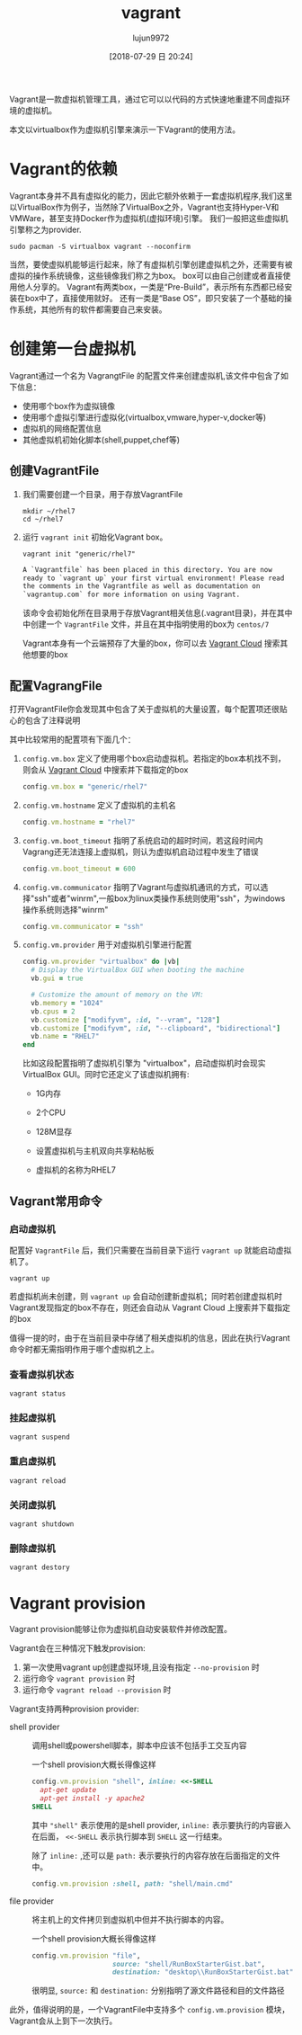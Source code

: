 #+TITLE: vagrant
#+AUTHOR: lujun9972
#+TAGS: linux和它的小伙伴
#+DATE: [2018-07-29 日 20:24]
#+LANGUAGE:  zh-CN
#+OPTIONS:  H:6 num:nil toc:t \n:nil ::t |:t ^:nil -:nil f:t *:t <:nil

Vagrant是一款虚拟机管理工具，通过它可以以代码的方式快速地重建不同虚拟环境的虚拟机。

本文以virtualbox作为虚拟机引擎来演示一下Vagrant的使用方法。

* Vagrant的依赖
Vagrant本身并不具有虚拟化的能力，因此它额外依赖于一套虚拟机程序,我们这里以VirtualBox作为例子，当然除了VirtualBox之外，Vagrant也支持Hyper-V和VMWare，甚至支持Docker作为虚拟机(虚拟环境)引擎。
我们一般把这些虚拟机引擎称之为provider.
#+BEGIN_SRC shell
  sudo pacman -S virtualbox vagrant --noconfirm
#+END_SRC

当然，要使虚拟机能够运行起来，除了有虚拟机引擎创建虚拟机之外，还需要有被虚拟的操作系统镜像，这些镜像我们称之为box。
box可以由自己创建或者直接使用他人分享的。
Vagrant有两类box，一类是“Pre-Build”，表示所有东西都已经安装在box中了，直接使用就好。
还有一类是“Base OS”，即只安装了一个基础的操作系统，其他所有的软件都需要自己来安装。


* 创建第一台虚拟机
Vagrant通过一个名为 VagrangtFile 的配置文件来创建虚拟机,该文件中包含了如下信息：
+ 使用哪个box作为虚拟镜像
+ 使用哪个虚拟引擎进行虚拟化(virtualbox,vmware,hyper-v,docker等)
+ 虚拟机的网络配置信息
+ 其他虚拟机初始化脚本(shell,puppet,chef等)
  
** 创建VagrantFile
1. 我们需要创建一个目录，用于存放VagrantFile
   #+BEGIN_SRC shell :results org
     mkdir ~/rhel7
     cd ~/rhel7
   #+END_SRC

2. 运行 =vagrant init= 初始化Vagrant box。

   #+BEGIN_SRC shell :dir ~/rhel7 :results org
     vagrant init "generic/rhel7"
   #+END_SRC

   #+BEGIN_SRC org
   A `Vagrantfile` has been placed in this directory. You are now
   ready to `vagrant up` your first virtual environment! Please read
   the comments in the Vagrantfile as well as documentation on
   `vagrantup.com` for more information on using Vagrant.
   #+END_SRC
   
   该命令会初始化所在目录用于存放Vagrant相关信息(.vagrant目录)，并在其中中创建一个 =VagrantFile= 文件，并且在其中指明使用的box为 =centos/7=

   Vagrant本身有一个云端预存了大量的box，你可以去 [[https://app.vagrantup.com/boxes/search][Vagrant Cloud]] 搜索其他想要的box

** 配置VagrangFile
打开VagrantFile你会发现其中包含了关于虚拟机的大量设置，每个配置项还很贴心的包含了注释说明

其中比较常用的配置项有下面几个：

1. =config.vm.box= 定义了使用哪个box启动虚拟机。若指定的box本机找不到，则会从 [[https://app.vagrantup.com/boxes/search][Vagrant Cloud]] 中搜索并下载指定的box

   #+BEGIN_SRC ruby
     config.vm.box = "generic/rhel7"
   #+END_SRC

2. =config.vm.hostname= 定义了虚拟机的主机名

   #+BEGIN_SRC ruby
     config.vm.hostname = "rhel7"
   #+END_SRC

3. =config.vm.boot_timeout= 指明了系统启动的超时时间，若这段时间内Vagrang还无法连接上虚拟机，则认为虚拟机启动过程中发生了错误

   #+BEGIN_SRC ruby
     config.vm.boot_timeout = 600
   #+END_SRC

4. =config.vm.communicator= 指明了Vagrant与虚拟机通讯的方式，可以选择"ssh"或者"winrm",一般box为linux类操作系统则使用"ssh"，为windows操作系统则选择"winrm"

   #+BEGIN_SRC ruby
     config.vm.communicator = "ssh"
   #+END_SRC

5. =config.vm.provider= 用于对虚拟机引擎进行配置

   #+BEGIN_SRC ruby
     config.vm.provider "virtualbox" do |vb|
       # Display the VirtualBox GUI when booting the machine
       vb.gui = true

       # Customize the amount of memory on the VM:
       vb.memory = "1024"
       vb.cpus = 2
       vb.customize ["modifyvm", :id, "--vram", "128"]
       vb.customize ["modifyvm", :id, "--clipboard", "bidirectional"]
       vb.name = "RHEL7"
     end
   #+END_SRC
   
   比如这段配置指明了虚拟机引擎为 "virtualbox"，启动虚拟机时会现实VirtualBox GUI。同时它还定义了该虚拟机拥有:

   + 1G内存

   + 2个CPU

   + 128M显存

   + 设置虚拟机与主机双向共享粘帖板

   + 虚拟机的名称为RHEL7
     

** Vagrant常用命令
*** 启动虚拟机
配置好 =VagrantFile= 后，我们只需要在当前目录下运行 =vagrant up= 就能启动虚拟机了。
#+BEGIN_SRC shell :dir ~/rhel7 :results org
  vagrant up
#+END_SRC

若虚拟机尚未创建，则 =vagrant up= 会自动创建新虚拟机；同时若创建虚拟机时Vagrant发现指定的box不存在，则还会自动从 Vagrant Cloud 上搜索并下载指定的box

值得一提的时，由于在当前目录中存储了相关虚拟机的信息，因此在执行Vagrant命令时都无需指明作用于哪个虚拟机之上。

*** 查看虚拟机状态

#+BEGIN_SRC shell :dir ~/rhel7 :results org
  vagrant status
#+END_SRC

*** 挂起虚拟机

#+BEGIN_SRC shell :dir ~/rhel7 :results org
  vagrant suspend
#+END_SRC

*** 重启虚拟机

#+BEGIN_SRC shell :dir ~/rhel7 :results org
  vagrant reload
#+END_SRC

*** 关闭虚拟机

#+BEGIN_SRC shell :dir ~/rhel7 :results org
  vagrant shutdown
#+END_SRC

*** 删除虚拟机

#+BEGIN_SRC shell :dir ~/rhel7 :results org
  vagrant destory
#+END_SRC
* Vagrant provision
Vagrant provision能够让你为虚拟机自动安装软件并修改配置。

Vagrant会在三种情况下触发provision:
1. 第一次使用vagrant up创建虚拟环境,且没有指定 =--no-provision= 时
2. 运行命令 =vagrant provision= 时
3. 运行命令 =vagrant reload --provision= 时
   
Vagrant支持两种provision provider:
+ shell provider :: 调用shell或powershell脚本，脚本中应该不包括手工交互内容

  一个shell provision大概长得像这样
  #+BEGIN_SRC ruby
    config.vm.provision "shell", inline: <<-SHELL
      apt-get update
      apt-get install -y apache2
    SHELL
  #+END_SRC   
  
  其中 ="shell"= 表示使用的是shell provider, =inline:= 表示要执行的内容嵌入在后面， =<<-SHELL= 表示执行脚本到 =SHELL= 这一行结束。
  
  除了 =inline:= ,还可以是 =path:= 表示要执行的内容存放在后面指定的文件中。
  #+BEGIN_SRC ruby
    config.vm.provision :shell, path: "shell/main.cmd"
  #+END_SRC

+ file provider :: 将主机上的文件拷贝到虚拟机中但并不执行脚本的内容。

  一个shell provision大概长得像这样
  #+BEGIN_SRC ruby
    config.vm.provision "file",
                        source: "shell/RunBoxStarterGist.bat",
                        destination: "desktop\\RunBoxStarterGist.bat"
  #+END_SRC   
  
  很明显, =source:= 和 =destination:= 分别指明了源文件路径和目的文件路径

此外，值得说明的是，一个VagrantFile中支持多个 =config.vm.provision= 模块，Vagrant会从上到下一次执行。

